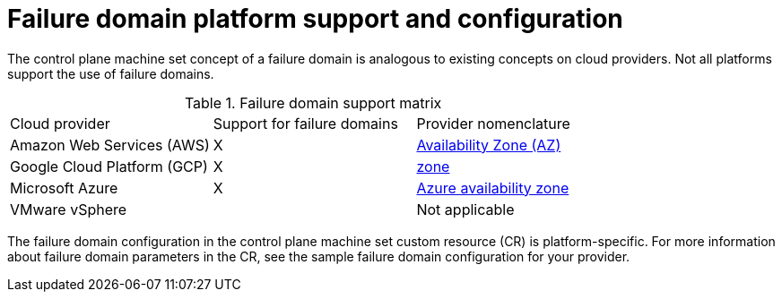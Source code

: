 // Module included in the following assemblies:
//
// * machine_management/cpmso-resiliency.adoc

:_content-type: REFERENCE
[id="cpmso-failure-domains-provider_{context}"]
= Failure domain platform support and configuration

The control plane machine set concept of a failure domain is analogous to existing concepts on cloud providers. Not all platforms support the use of failure domains.

.Failure domain support matrix
[cols="<.^,^.^,^.^"]
|====
|Cloud provider |Support for failure domains |Provider nomenclature
ifndef::openshift-dedicated[]
|Amazon Web Services (AWS)
|X
|link:https://docs.aws.amazon.com/AWSEC2/latest/UserGuide/using-regions-availability-zones.html#concepts-availability-zones[Availability Zone (AZ)]
endif::openshift-dedicated[]
ifndef::openshift-rosa[]
|Google Cloud Platform (GCP)
|X
|link:https://cloud.google.com/compute/docs/regions-zones[zone]
endif::openshift-rosa[]
ifndef::openshift-rosa,openshift-dedicated[]
|Microsoft Azure
|X
|link:https://learn.microsoft.com/en-us/azure/azure-web-pubsub/concept-availability-zones[Azure availability zone]

|VMware vSphere
|
|Not applicable
endif::openshift-rosa,openshift-dedicated[]
|====

The failure domain configuration in the control plane machine set custom resource (CR) is platform-specific. For more information about failure domain parameters in the CR, see the sample failure domain configuration for your provider.
